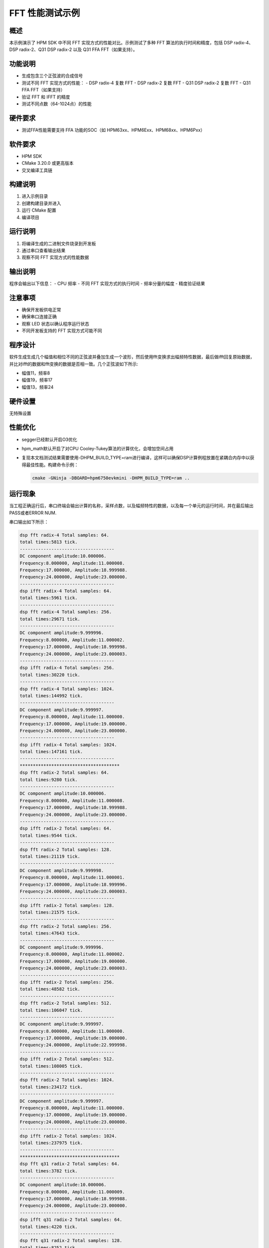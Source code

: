.. _fft_performance_test:

FFT 性能测试示例
================

概述
----

本示例演示了 HPM SDK 中不同 FFT 实现方式的性能对比。示例测试了多种 FFT 算法的执行时间和精度，包括 DSP radix-4、DSP radix-2、Q31 DSP radix-2 以及 Q31 FFA FFT（如果支持）。

功能说明
--------

- 生成包含三个正弦波的合成信号
- 测试不同 FFT 实现方式的性能：
  - DSP radix-4 复数 FFT
  - DSP radix-2 复数 FFT
  - Q31 DSP radix-2 复数 FFT
  - Q31 FFA FFT（如果支持）
- 验证 FFT 和 IFFT 的精度
- 测试不同点数（64-1024点）的性能

硬件要求
--------

- 测试FFA性能需要支持 FFA 功能的SOC（如 HPM63xx、HPM6Exx、HPM68xx、HPM6Pxx）

软件要求
--------

- HPM SDK
- CMake 3.20.0 或更高版本
- 交叉编译工具链

构建说明
--------

1. 进入示例目录
2. 创建构建目录并进入
3. 运行 CMake 配置
4. 编译项目

运行说明
--------

1. 将编译生成的二进制文件烧录到开发板
2. 通过串口查看输出结果
3. 观察不同 FFT 实现方式的性能数据

输出说明
--------

程序会输出以下信息：
- CPU 频率
- 不同 FFT 实现方式的执行时间
- 频率分量的幅度
- 精度验证结果

注意事项
--------

- 确保开发板供电正常
- 确保串口连接正确
- 观察 LED 状态以确认程序运行状态
- 不同开发板支持的 FFT 实现方式可能不同

程序设计
------------

软件生成生成几个幅值和相位不同的正弦波并叠加生成一个波形，然后使用fft变换求出幅频特性数据，最后做ifft回复原始数据，
并比对ifft的数据和fft变换的数据是否相一致。几个正弦波如下所示:

- 幅值11，频率8

- 幅值19，频率17

- 幅值13，频率24

硬件设置
------------

无特殊设置

性能优化
------------

- segger已经默认开启O3优化

- hpm_math默认开启了对CPU Cooley-Tukey算法的计算优化，会增加空间占用

- 复现本文档测试结果需要使用-DHPM_BUILD_TYPE=ram进行编译，这样可以确保DSP计算例程放置在紧耦合内存中以获得最佳性能。构建命令示例：

  .. code-block:: shell

     cmake -GNinja -DBOARD=hpm6750evkmini -DHPM_BUILD_TYPE=ram ..

运行现象
------------

当工程正确运行后，串口终端会输出计算的名称，采样点数，以及幅频特性的数据，以及每一个单元的运行时间，并在最后输出PASS或者ERROR NUM.

串口输出如下所示：

.. code-block:: console

   dsp fft radix-4 Total samples: 64.
   total times:5813 tick.
   ------------------------------------
   DC component amplitude:10.000006.
   Frequency:8.000000, Amplitude:11.000008.
   Frequency:17.000000, Amplitude:18.999988.
   Frequency:24.000000, Amplitude:23.000000.
   ------------------------------------
   dsp ifft radix-4 Total samples: 64.
   total times:5961 tick.
   ------------------------------------
   dsp fft radix-4 Total samples: 256.
   total times:29671 tick.
   ------------------------------------
   DC component amplitude:9.999996.
   Frequency:8.000000, Amplitude:11.000002.
   Frequency:17.000000, Amplitude:18.999998.
   Frequency:24.000000, Amplitude:23.000003.
   ------------------------------------
   dsp ifft radix-4 Total samples: 256.
   total times:30220 tick.
   ------------------------------------
   dsp fft radix-4 Total samples: 1024.
   total times:144992 tick.
   ------------------------------------
   DC component amplitude:9.999997.
   Frequency:8.000000, Amplitude:11.000000.
   Frequency:17.000000, Amplitude:19.000000.
   Frequency:24.000000, Amplitude:23.000000.
   ------------------------------------
   dsp ifft radix-4 Total samples: 1024.
   total times:147161 tick.
   ------------------------------------
   **************************************
   dsp fft radix-2 Total samples: 64.
   total times:9280 tick.
   ------------------------------------
   DC component amplitude:10.000006.
   Frequency:8.000000, Amplitude:11.000008.
   Frequency:17.000000, Amplitude:18.999988.
   Frequency:24.000000, Amplitude:23.000000.
   ------------------------------------
   dsp ifft radix-2 Total samples: 64.
   total times:9544 tick.
   ------------------------------------
   dsp fft radix-2 Total samples: 128.
   total times:21119 tick.
   ------------------------------------
   DC component amplitude:9.999998.
   Frequency:8.000000, Amplitude:11.000001.
   Frequency:17.000000, Amplitude:18.999996.
   Frequency:24.000000, Amplitude:23.000003.
   ------------------------------------
   dsp ifft radix-2 Total samples: 128.
   total times:21575 tick.
   ------------------------------------
   dsp fft radix-2 Total samples: 256.
   total times:47643 tick.
   ------------------------------------
   DC component amplitude:9.999996.
   Frequency:8.000000, Amplitude:11.000002.
   Frequency:17.000000, Amplitude:19.000000.
   Frequency:24.000000, Amplitude:23.000003.
   ------------------------------------
   dsp ifft radix-2 Total samples: 256.
   total times:48582 tick.
   ------------------------------------
   dsp fft radix-2 Total samples: 512.
   total times:106047 tick.
   ------------------------------------
   DC component amplitude:9.999997.
   Frequency:8.000000, Amplitude:11.000000.
   Frequency:17.000000, Amplitude:19.000000.
   Frequency:24.000000, Amplitude:22.999998.
   ------------------------------------
   dsp ifft radix-2 Total samples: 512.
   total times:108005 tick.
   ------------------------------------
   dsp fft radix-2 Total samples: 1024.
   total times:234172 tick.
   ------------------------------------
   DC component amplitude:9.999997.
   Frequency:8.000000, Amplitude:11.000000.
   Frequency:17.000000, Amplitude:19.000000.
   Frequency:24.000000, Amplitude:23.000000.
   ------------------------------------
   dsp ifft radix-2 Total samples: 1024.
   total times:237975 tick.
   ------------------------------------
   **************************************
   dsp fft q31 radix-2 Total samples: 64.
   total times:3782 tick.
   ------------------------------------
   DC component amplitude:10.000006.
   Frequency:8.000000, Amplitude:11.000009.
   Frequency:17.000000, Amplitude:18.999988.
   Frequency:24.000000, Amplitude:23.000000.
   ------------------------------------
   dsp ifft q31 radix-2 Total samples: 64.
   total times:4220 tick.
   ------------------------------------
   dsp fft q31 radix-2 Total samples: 128.
   total times:8252 tick.
   ------------------------------------
   DC component amplitude:9.999998.
   Frequency:8.000000, Amplitude:11.000002.
   Frequency:17.000000, Amplitude:18.999996.
   Frequency:24.000000, Amplitude:23.000003.
   ------------------------------------
   dsp ifft q31 radix-2 Total samples: 128.
   total times:9274 tick.
   ------------------------------------
   dsp fft q31 radix-2 Total samples: 256.
   total times:17995 tick.
   ------------------------------------
   DC component amplitude:9.999995.
   Frequency:8.000000, Amplitude:11.000002.
   Frequency:17.000000, Amplitude:19.000000.
   Frequency:24.000000, Amplitude:23.000005.
   ------------------------------------
   dsp ifft q31 radix-2 Total samples: 256.
   total times:20619 tick.
   ------------------------------------
   dsp fft q31 radix-2 Total samples: 512.
   total times:39039 tick.
   ------------------------------------
   DC component amplitude:9.999995.
   Frequency:8.000000, Amplitude:11.000001.
   Frequency:17.000000, Amplitude:19.000000.
   Frequency:24.000000, Amplitude:23.000000.
   ------------------------------------
   dsp ifft q31 radix-2 Total samples: 512.
   total times:45407 tick.
   ------------------------------------
   dsp fft q31 radix-2 Total samples: 1024.
   total times:85195 tick.
   ------------------------------------
   DC component amplitude:9.999995.
   Frequency:8.000000, Amplitude:11.000002.
   Frequency:17.000000, Amplitude:19.000003.
   Frequency:24.000000, Amplitude:23.000001.
   ------------------------------------
   dsp ifft q31 radix-2 Total samples: 1024.
   total times:99603 tick.
   ------------------------------------
   **************************************
   Software fft  cooley tukey Total samples: 64.
   total times:14493 tick.
   ------------------------------------
   DC component amplitude:10.000006.
   Frequency:8.000000, Amplitude:11.000014.
   Frequency:17.000000, Amplitude:18.999998.
   Frequency:24.000000, Amplitude:23.000019.
   ------------------------------------
   Software fft  cooley tukey Total samples: 128.
   total times:29009 tick.
   ------------------------------------
   DC component amplitude:9.999998.
   Frequency:8.000000, Amplitude:11.000004.
   Frequency:17.000000, Amplitude:19.000003.
   Frequency:24.000000, Amplitude:23.000015.
   ------------------------------------
   Software fft  cooley tukey Total samples: 256.
   total times:61116 tick.
   ------------------------------------
   DC component amplitude:9.999996.
   Frequency:8.000000, Amplitude:11.000000.
   Frequency:17.000000, Amplitude:18.999998.
   Frequency:24.000000, Amplitude:23.000000.
   ------------------------------------
   Software fft  cooley tukey Total samples: 512.
   total times:131520 tick.
   ------------------------------------
   DC component amplitude:9.999997.
   Frequency:8.000000, Amplitude:10.999999.
   Frequency:17.000000, Amplitude:19.000001.
   Frequency:24.000000, Amplitude:23.000000.
   ------------------------------------
   Software fft  cooley tukey Total samples: 1024.
   total times:285106 tick.
   ------------------------------------
   DC component amplitude:9.999997.
   Frequency:8.000000, Amplitude:10.999997.
   Frequency:17.000000, Amplitude:19.000000.
   Frequency:24.000000, Amplitude:22.999996.
   ------------------------------------
   **************************************
   ------------------------------------
   convert data from float to q31, nums:128.
   total times:3163 tick.
   convert data from q31 to float, nums:128.
   total times:1177 tick.
   ------------------------------------
   ------------------------------------
   convert data from float to q31, nums:256.
   total times:6225 tick.
   convert data from q31 to float, nums:256.
   total times:2325 tick.
   ------------------------------------
   ------------------------------------
   convert data from float to q31, nums:512.
   total times:12269 tick.
   convert data from q31 to float, nums:512.
   total times:4629 tick.
   ------------------------------------
   ------------------------------------
   convert data from float to q31, nums:1024.
   total times:24395 tick.
   convert data from q31 to float, nums:1024.
   total times:9237 tick.
   ------------------------------------
   ------------------------------------
   convert data from float to q31, nums:2048.
   total times:47949 tick.
   convert data from q31 to float, nums:2048.
   total times:18453 tick.
   ------------------------------------
   PASS.


性能如下表所示：

.. list-table::
   :header-rows: 1

   * - 采样点
     - 64
     - 128
     - 256
     - 512
     - 1024
   * - DSP radix-4（fpu）
     - 5900
     - N
     - 29869
     - N
     - 145366
   * - DSP radix-2（fpu）
     - 9345
     - 21220
     - 47762
     - 106211
     - 234534
   * - DSP radix-2（Q31）
     - 4378
     - 9581
     - 21177
     - 46126
     - 101331
   * - FFAQ31
     - 2729
     - 4923
     - 7769
     - 18999
     - N
   * - CPU（Cooley-Tukey）
     - 14495
     - 29171
     - 61176
     - 131084
     - 283441
   * - DSP radix-4（fpu）
     - 6016
     - N
     - 30384
     - N
     - 147651
   * - DSP radix-2（fpu）
     - 9558
     - 21632
     - 48733
     - 108296
     - 238775
   * - DSP radix-2（Q31）
     - 4641
     - 10301
     - 22980
     - 50645
     - 111359
   * - FFAQ31
     - 2687
     - 4898
     - 9152
     - 18956
     - N
   * - Q31 to Float
     - 1208
     - 2392
     - 4757
     - 9493
     - 18965
   * - Float to Q31
     - 5517
     - 10958
     - 21970
     - 44022
     - 88055


